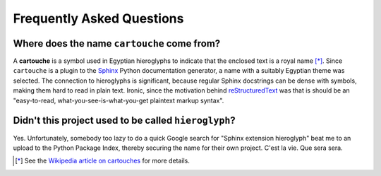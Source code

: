 Frequently Asked Questions
==========================

Where does the name ``cartouche`` come from?
--------------------------------------------

A **cartouche** is a symbol used in Egyptian hieroglyphs to indicate that the
enclosed text is a royal name [*]_. Since ``cartouche`` is a plugin to the
`Sphinx <http://sphinx.pocoo.org/>`_ Python documentation generator, a name
with a suitably Egyptian theme was selected. The connection to hieroglyphs is
significant, because regular Sphinx docstrings can be dense with symbols,
making them hard to read in plain text. Ironic, since the motivation behind
`reStructuredText <http://docutils.sourceforge.net/rst.html>`_ was that is
should be an "easy-to-read, what-you-see-is-what-you-get plaintext markup
syntax".

Didn't this project used to be called ``hieroglyph``?
-----------------------------------------------------

Yes. Unfortunately, somebody too lazy to do a quick Google search for "Sphinx
extension hieroglyph" beat me to an upload to the Python Package Index,
thereby securing the name for their own project. C'est la vie. Que sera sera.


.. [*] See the `Wikipedia article on cartouches <http://en.wikipedia.org/wiki/Cartouche>`_ for more details.